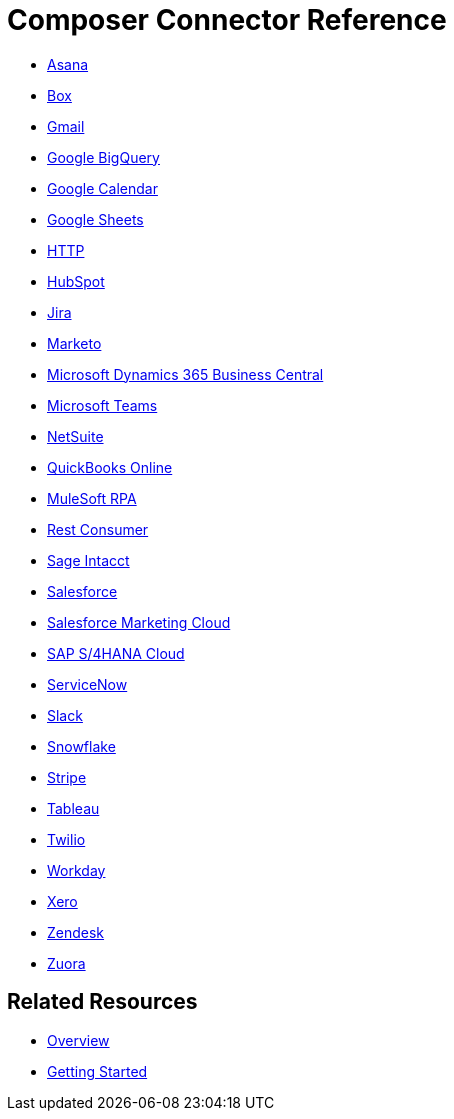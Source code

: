= Composer Connector Reference

ifeval::["{product}"=="salesforce"]
Each system that connects to MuleSoft Composer for Salesforce (Composer) behaves in different ways depending on how the system stores the information you want to retrieve and manipulate. Review each system reference page to understand which triggers and actions are available.

The connectors listed in this documentation are available for MuleSoft Composer for Salesforce (Composer).
endif::[]

ifeval::["{product}"=="mulesoft"]
Each system that connects to MuleSoft Composer (Composer) behaves in different ways depending on how the system stores the information you want to retrieve and manipulate. Review each system reference page to understand which triggers and actions are available.

The connectors listed in this documentation are available for MuleSoft Composer (Composer).
endif::[]

* xref:ms_composer_asana_reference.adoc[Asana]
* xref:ms_composer_box_reference.adoc[Box]
* xref:ms_composer_gmail_reference.adoc[Gmail]
* xref:ms_composer_google_bigquery_reference.adoc[Google BigQuery]
* xref:ms_composer_google_calendar_reference.adoc[Google Calendar]
* xref:ms_composer_googlesheets_reference.adoc[Google Sheets]
* xref:ms_composer_http_reference.adoc[HTTP]
* xref:ms_composer_hubspot_reference.adoc[HubSpot]
* xref:ms_composer_jira_reference.adoc[Jira]
* xref:ms_composer_marketo_reference.adoc[Marketo]
* xref:ms_composer_ms_dynamics_365_business_central_reference.adoc[Microsoft Dynamics 365 Business Central]
* xref:ms_composer_ms_teams_reference.adoc[Microsoft Teams]
* xref:ms_composer_netsuite_reference.adoc[NetSuite]
* xref:ms_composer_quickbooks_reference.adoc[QuickBooks Online]
* xref:ms_composer_rpa_reference.adoc[MuleSoft RPA]
* xref:ms_composer_rest_consumer_reference.adoc[Rest Consumer]
* xref:ms_composer_sage_intacct_reference.adoc[Sage Intacct]
* xref:ms_composer_salesforce_reference.adoc[Salesforce]
* xref:ms_composer_salesforce_marketing_cloud_reference.adoc[Salesforce Marketing Cloud]
* xref:ms_composer_sap_s4hana_reference.adoc[SAP S/4HANA Cloud]
* xref:ms_composer_servicenow_reference.adoc[ServiceNow]
* xref:ms_composer_slack_reference.adoc[Slack]
* xref:ms_composer_snowflake_reference.adoc[Snowflake]
* xref:ms_composer_stripe_reference.adoc[Stripe]
* xref:ms_composer_tableau_reference.adoc[Tableau]
* xref:ms_composer_twilio_reference.adoc[Twilio]
* xref:ms_composer_workday_reference.adoc[Workday]
* xref:ms_composer_xero_reference.adoc[Xero]
* xref:ms_composer_zendesk_reference.adoc[Zendesk]
* xref:ms_composer_zuora_reference.adoc[Zuora]

== Related Resources

* xref:ms_composer_overview.adoc[Overview]
* xref:ms_composer_prerequisites.adoc[Getting Started]

ifeval::["{product}"=="salesforce"]
* https://help.salesforce.com/s/search-result?language=en_US&f%3A%40sflanguage=%5Bes%5D&sort=relevancy&f%3A%40sfkbdccategoryexpanded=%5BAll%5D&t=allResultsTab#t=allResultsTab&sort=date%20descending&f:@objecttype=%5BKBKnowledgeArticle%5D&f:@sflanguage=%5Ben_US%5D&f:@sfkbdccategoryexpanded=%5BAll,MuleSoft%20Composer%5D[Knowledge Articles]
endif::[]

ifeval::["{product}"=="mulesoft"]
* https://help.mulesoft.com/s/global-search/%40uri#t=SalesforceArticle&f:@sfdcproduct=%5BMuleSoft%20Composer%5D[Knowledge Articles]
endif::[]
